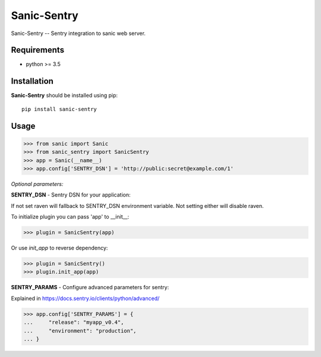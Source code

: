 Sanic-Sentry
============

Sanic-Sentry -- Sentry integration to sanic web server.


Requirements
------------

- python >= 3.5

Installation
------------

**Sanic-Sentry** should be installed using pip: ::

    pip install sanic-sentry

Usage
-----

.. code:: python

  >>> from sanic import Sanic
  >>> from sanic_sentry import SanicSentry
  >>> app = Sanic(__name__)
  >>> app.config['SENTRY_DSN'] = 'http://public:secret@example.com/1'

*Optional parameters:* 

**SENTRY_DSN**  - Sentry DSN for your application:

If not set raven will fallback to SENTRY_DSN environment variable. Not setting either will disable raven.


To initialize plugin you can pass 'app' to __init__:

.. code:: python

  >>> plugin = SanicSentry(app)

Or use `init_app` to reverse dependency:

.. code:: python

  >>> plugin = SanicSentry()
  >>> plugin.init_app(app)


**SENTRY_PARAMS**  - Configure advanced parameters for sentry:

Explained in https://docs.sentry.io/clients/python/advanced/

.. code:: python

  >>> app.config['SENTRY_PARAMS'] = {
  ...     "release": "myapp_v0.4",
  ...     "environment": "production",
  ... }

